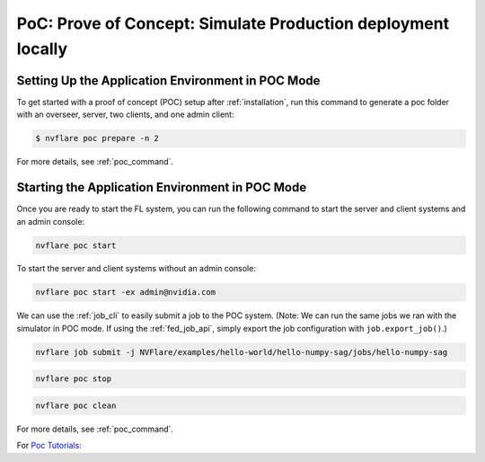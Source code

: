 .. _poc:

PoC: Prove of Concept: Simulate Production deployment locally
=============================================================


.. _setting_up_poc:

Setting Up the Application Environment in POC Mode
--------------------------------------------------

To get started with a proof of concept (POC) setup after :ref:`installation`, run this command to generate a poc folder
with an overseer, server, two clients, and one admin client:

.. code-block:: shell

    $ nvflare poc prepare -n 2

For more details, see :ref:`poc_command`.

.. _starting_poc:

Starting the Application Environment in POC Mode
--------------------------------------------------

Once you are ready to start the FL system, you can run the following command
to start the server and client systems and an admin console:

.. code-block::

  nvflare poc start

To start the server and client systems without an admin console:

.. code-block::

  nvflare poc start -ex admin@nvidia.com

We can use the :ref:`job_cli` to easily submit a job to the POC system. (Note: We can run the same jobs we ran with the simulator in POC mode. If using the :ref:`fed_job_api`, simply export the job configuration with ``job.export_job()``.)

.. code-block::

  nvflare job submit -j NVFlare/examples/hello-world/hello-numpy-sag/jobs/hello-numpy-sag

.. code-block::

  nvflare poc stop

.. code-block::

  nvflare poc clean

For more details, see :ref:`poc_command`.

For `Poc Tutorials: <https://github.com/NVIDIA/NVFlare/tree/main/examples/tutorials/setup_poc.ipynb>`_
